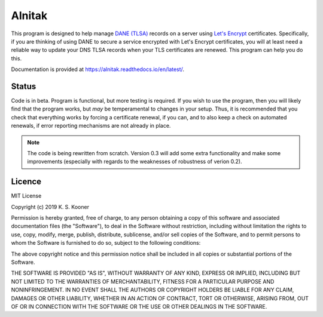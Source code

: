 
=========
 Alnitak
=========

This program is designed to help manage `DANE (TLSA) <https://tools.ietf.org/html/rfc6698>`_ records on a server using `Let's Encrypt <https://letsencrypt.org/>`_ certificates. Specifically, if you are thinking of using DANE to secure a service encrypted with Let's Encrypt certificates, you will at least need a reliable way to update your DNS TLSA records when your TLS certificates are renewed. This program can help you do this.


Documentation is provided at https://alnitak.readthedocs.io/en/latest/.

.. image:: https://readthedocs.org/projects/alnitak/badge/?version=latest
    :target: https://alnitak.readthedocs.io/en/latest/?badge=latest
    :alt: Documentation Status

.. image:: https://travis-ci.org/definitelyprobably/alnitak.svg?branch=master
    :target: https://travis-ci.org/definitelyprobably/alnitak

.. image:: https://codecov.io/gh/definitelyprobably/alnitak/branch/master/graph/badge.svg
  :target: https://codecov.io/gh/definitelyprobably/alnitak


Status
======

Code is in beta. Program is functional, but more testing is required.
If you wish to use the program, then you will likely find that the program
works, but *may* be temperamental to changes in your setup. Thus, it is
recommended that you check that everything works by forcing a certificate
renewal, if you can, and to also keep a check on automated renewals, if
error reporting mechanisms are not already in place.

.. note::

    The code is being rewritten from scratch. Version 0.3 will add some
    extra functionality and make some improvements (especially with regards
    to the weaknesses of robustness of verion 0.2).


Licence
=======

MIT License

Copyright (c) 2019 K. S. Kooner

Permission is hereby granted, free of charge, to any person obtaining a copy
of this software and associated documentation files (the "Software"), to deal
in the Software without restriction, including without limitation the rights
to use, copy, modify, merge, publish, distribute, sublicense, and/or sell
copies of the Software, and to permit persons to whom the Software is
furnished to do so, subject to the following conditions:

The above copyright notice and this permission notice shall be included in all
copies or substantial portions of the Software.

THE SOFTWARE IS PROVIDED "AS IS", WITHOUT WARRANTY OF ANY KIND, EXPRESS OR
IMPLIED, INCLUDING BUT NOT LIMITED TO THE WARRANTIES OF MERCHANTABILITY,
FITNESS FOR A PARTICULAR PURPOSE AND NONINFRINGEMENT. IN NO EVENT SHALL THE
AUTHORS OR COPYRIGHT HOLDERS BE LIABLE FOR ANY CLAIM, DAMAGES OR OTHER
LIABILITY, WHETHER IN AN ACTION OF CONTRACT, TORT OR OTHERWISE, ARISING FROM,
OUT OF OR IN CONNECTION WITH THE SOFTWARE OR THE USE OR OTHER DEALINGS IN THE
SOFTWARE.
